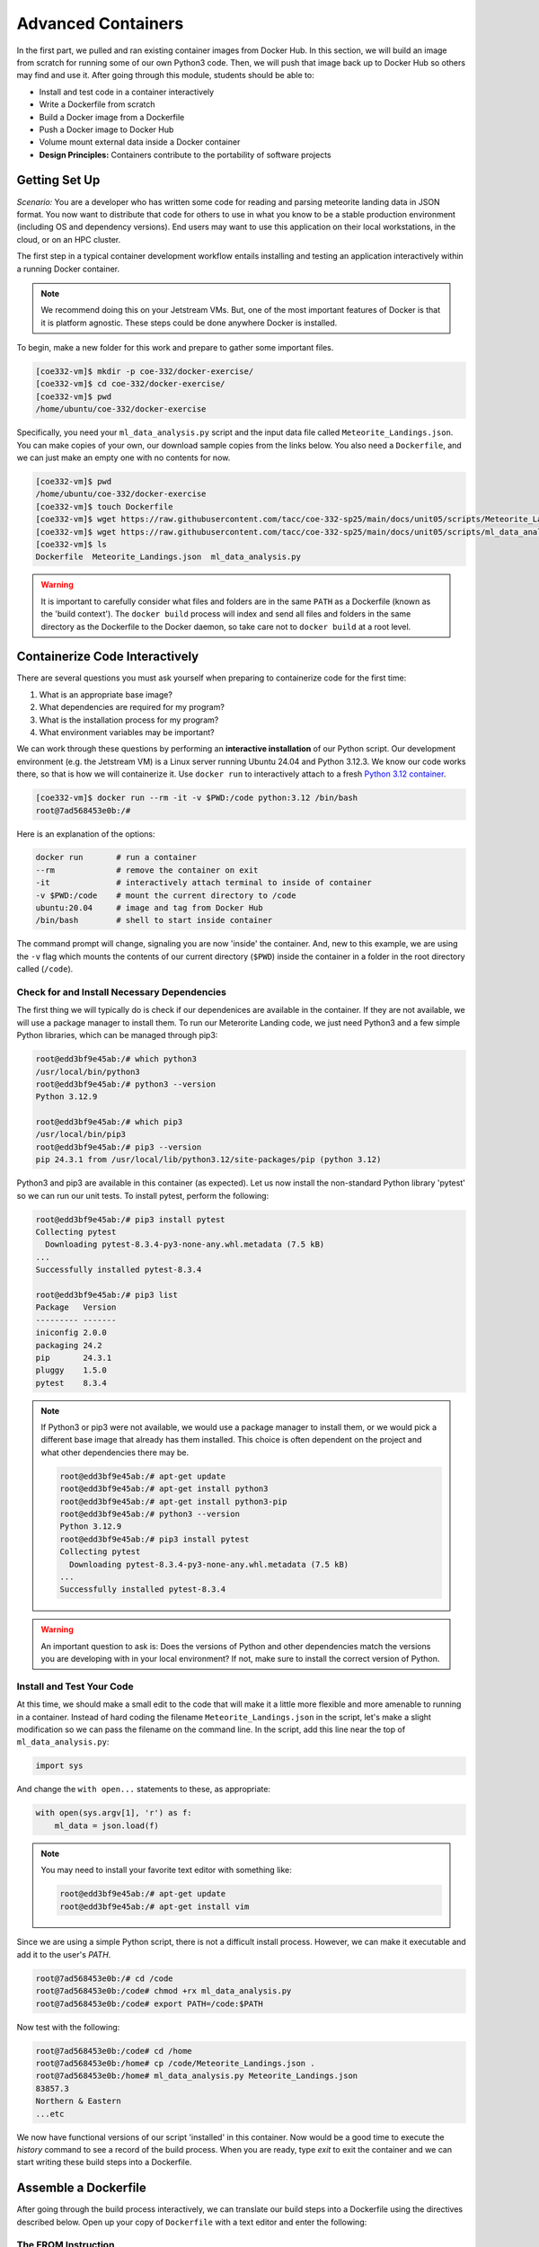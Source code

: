 Advanced Containers
===================

In the first part, we pulled and ran existing container images from Docker Hub.
In this section, we will build an image from scratch for running some of our own
Python3 code. Then, we will push that image back up to Docker Hub so others may
find and use it. After going through this module, students should be able to:

* Install and test code in a container interactively
* Write a Dockerfile from scratch
* Build a Docker image from a Dockerfile
* Push a Docker image to Docker Hub
* Volume mount external data inside a Docker container
* **Design Principles:** Containers contribute to the portability of software projects


Getting Set Up
--------------

*Scenario:* You are a developer who has written some code for reading and
parsing meteorite landing data in JSON format. You now want to distribute that
code for others to use in what you know to be a stable production environment
(including OS and dependency versions). End users may want to use this application
on their local workstations, in the cloud, or on an HPC cluster.


The first step in a typical container development workflow entails installing
and testing an application interactively within a running Docker container.

.. note::

   We recommend doing this on your Jetstream VMs. But, one of the most
   important features of Docker is that it is platform agnostic. These steps
   could be done anywhere Docker is installed.


To begin, make a new folder for this work and prepare to gather some important
files.


.. code-block:: console

   [coe332-vm]$ mkdir -p coe-332/docker-exercise/
   [coe332-vm]$ cd coe-332/docker-exercise/
   [coe332-vm]$ pwd
   /home/ubuntu/coe-332/docker-exercise

Specifically, you need your ``ml_data_analysis.py`` script and the input data
file called ``Meteorite_Landings.json``. You can make copies of your own, our
download sample copies from the links below. You also need a ``Dockerfile``, and
we can just make an empty one with no contents for now.

.. code-block:: console

   [coe332-vm]$ pwd
   /home/ubuntu/coe-332/docker-exercise
   [coe332-vm]$ touch Dockerfile
   [coe332-vm]$ wget https://raw.githubusercontent.com/tacc/coe-332-sp25/main/docs/unit05/scripts/Meteorite_Landings.json
   [coe332-vm]$ wget https://raw.githubusercontent.com/tacc/coe-332-sp25/main/docs/unit05/scripts/ml_data_analysis.py
   [coe332-vm]$ ls
   Dockerfile  Meteorite_Landings.json  ml_data_analysis.py

.. warning::

   It is important to carefully consider what files and folders are in the same
   ``PATH`` as a Dockerfile (known as the 'build context'). The ``docker build``
   process will index and send all files and folders in the same directory as
   the Dockerfile to the Docker daemon, so take care not to ``docker build`` at
   a root level.


Containerize Code Interactively
-------------------------------

There are several questions you must ask yourself when preparing to containerize
code for the first time:

1. What is an appropriate base image?
2. What dependencies are required for my program?
3. What is the installation process for my program?
4. What environment variables may be important?

We can work through these questions by performing an **interactive installation**
of our Python script. Our development environment (e.g. the Jetstream VM)
is a Linux server running Ubuntu 24.04 and Python 3.12.3. We know our code works there,
so that is how we will containerize it. Use ``docker run`` to interactively attach to a fresh
`Python 3.12 container <https://hub.docker.com/_/python/tags?name=3.12>`_.

.. code-block:: console

   [coe332-vm]$ docker run --rm -it -v $PWD:/code python:3.12 /bin/bash
   root@7ad568453e0b:/#

Here is an explanation of the options:

.. code-block:: text

   docker run       # run a container
   --rm             # remove the container on exit
   -it              # interactively attach terminal to inside of container
   -v $PWD:/code    # mount the current directory to /code
   ubuntu:20.04     # image and tag from Docker Hub
   /bin/bash        # shell to start inside container


The command prompt will change, signaling you are now 'inside' the container.
And, new to this example, we are using the ``-v`` flag which mounts the contents
of our current directory (``$PWD``) inside the container in a folder in the root
directory called (``/code``).


Check for and Install Necessary Dependencies
~~~~~~~~~~~~~~~~~~~~~~~~~~~~~~~~~~~~~~~~~~~~

The first thing we will typically do is check if our dependenices are available
in the container. If they are not available, we will use a package manager to 
install them. To run our Meterorite Landing code, we just need Python3 and
a few simple Python libraries, which can be managed through pip3:

.. code-block:: console

   root@edd3bf9e45ab:/# which python3
   /usr/local/bin/python3
   root@edd3bf9e45ab:/# python3 --version
   Python 3.12.9

   root@edd3bf9e45ab:/# which pip3
   /usr/local/bin/pip3
   root@edd3bf9e45ab:/# pip3 --version
   pip 24.3.1 from /usr/local/lib/python3.12/site-packages/pip (python 3.12)


Python3 and pip3 are available in this container (as expected). Let us now install
the non-standard Python library 'pytest' so we can run our unit tests. To install
pytest, perform the following:


.. code-block:: console

   root@edd3bf9e45ab:/# pip3 install pytest
   Collecting pytest
     Downloading pytest-8.3.4-py3-none-any.whl.metadata (7.5 kB)
   ...
   Successfully installed pytest-8.3.4

   root@edd3bf9e45ab:/# pip3 list
   Package   Version
   --------- -------
   iniconfig 2.0.0
   packaging 24.2
   pip       24.3.1
   pluggy    1.5.0
   pytest    8.3.4


.. note::

   If Python3 or pip3 were not available, we would use a package manager to install
   them, or we would pick a different base image that already has them installed.
   This choice is often dependent on the project and what other dependencies there
   may be.

   .. code-block:: console

      root@edd3bf9e45ab:/# apt-get update
      root@edd3bf9e45ab:/# apt-get install python3
      root@edd3bf9e45ab:/# apt-get install python3-pip
      root@edd3bf9e45ab:/# python3 --version
      Python 3.12.9
      root@edd3bf9e45ab:/# pip3 install pytest
      Collecting pytest
        Downloading pytest-8.3.4-py3-none-any.whl.metadata (7.5 kB)
      ...
      Successfully installed pytest-8.3.4


.. warning::

   An important question to ask is: Does the versions of Python and other
   dependencies match the versions you are developing with in your local
   environment? If not, make sure to install the correct version of Python.



Install and Test Your Code
~~~~~~~~~~~~~~~~~~~~~~~~~~




At this time, we should make a small edit to the code that will make it a little
more flexible and more amenable to running in a container. Instead of hard coding
the filename ``Meteorite_Landings.json`` in the script, let's make a slight
modification so we can pass the filename on the command line. In the script, add
this line near the top of ``ml_data_analysis.py``:


.. code-block:: python3

   import sys

And change the ``with open...`` statements to these, as appropriate:

.. code-block:: python3

   with open(sys.argv[1], 'r') as f:
       ml_data = json.load(f)




.. note::

   You may need to install your favorite text editor with something like:

   .. code-block:: console

      root@edd3bf9e45ab:/# apt-get update
      root@edd3bf9e45ab:/# apt-get install vim

   

Since we are using a simple Python script, there is not a difficult install
process. However, we can make it executable and add it to the user's `PATH`.

.. code-block:: console

   root@7ad568453e0b:/# cd /code
   root@7ad568453e0b:/code# chmod +rx ml_data_analysis.py
   root@7ad568453e0b:/code# export PATH=/code:$PATH

Now test with the following:

.. code-block:: console

   root@7ad568453e0b:/code# cd /home
   root@7ad568453e0b:/home# cp /code/Meteorite_Landings.json .
   root@7ad568453e0b:/home# ml_data_analysis.py Meteorite_Landings.json
   83857.3
   Northern & Eastern
   ...etc


We now have functional versions of our script 'installed' in this container.
Now would be a good time to execute the `history` command to see a record of the
build process. When you are ready, type `exit` to exit the container and we can
start writing these build steps into a Dockerfile.


Assemble a Dockerfile
---------------------

After going through the build process interactively, we can translate our build
steps into a Dockerfile using the directives described below. Open up your copy
of ``Dockerfile`` with a text editor and enter the following:


The FROM Instruction
~~~~~~~~~~~~~~~~~~~~

We can use the FROM instruction to start our new image from a known base image.
This should be the first line of our Dockerfile. In our scenario, we want to
match our development environment with Python3.12. We know our code works in
that environment, so that is how we will containerize it for others to use:

.. code-block:: dockerfile

   FROM python:3.12 

Base images typically take the form `os:version`. Avoid using the '`latest`'
version; it is hard to track where it came from and the identity of '`latest`'
can change.

.. tip::

   Browse `Docker Hub <https://hub.docker.com/>`_ to discover other potentially
   useful base images. Keep an eye out for the 'Official Image' badge.


The RUN Instruction
~~~~~~~~~~~~~~~~~~~

We can install updates, install new software, or download code to our image by
running commands with the RUN instruction. In our case, our only dependencies
were Python3 and the "pytest" library. So, we will use a RUN instruction to
install anything that is missing.

.. code-block:: dockerfile

   RUN pip3 install pytest==8.3.4

Each RUN instruction creates an intermediate image (called a 'layer'). Too many
layers makes the Docker image less performant, and makes building less
efficient. We can minimize the number of layers by combining RUN instructions.
Dependencies that are more likely to change over time (e.g. Python3 libraries)
still might be better off in in their own RUN instruction in order to save time
building later on.



The COPY Instruction
~~~~~~~~~~~~~~~~~~~~

There are a couple different ways to get your source code inside the image. One
way is to use a RUN instruction with ``wget`` to pull your code from the web.
When you are developing, however, it is usually more practical to copy code in
from the Docker build context using the COPY instruction. For example, we can
copy our script to the root-level ``/code`` directory with the following
instructions:

.. code-block:: dockerfile

   COPY ml_data_analysis.py /code/ml_data_analysis.py


And, don't forget to perform another RUN instruction to make the script
executable:

.. code-block:: dockerfile

   RUN chmod +rx /code/ml_data_analysis.py




The ENV Instruction
~~~~~~~~~~~~~~~~~~~

Another useful instruction is the ENV instruction. This allows the image
developer to set environment variables inside the container runtime. In our
interactive build, we added the ``/code`` folder to the ``PATH``. We can do this
with ENV instructions as follows:

.. code-block:: dockerfile

   ENV PATH="/code:$PATH"



Putting It All Together
~~~~~~~~~~~~~~~~~~~~~~~

The contents of the final Dockerfile should look like:

.. code-block:: dockerfile
   :linenos:

   FROM python:3.12

   RUN pip3 install pytest==8.3.4

   COPY ml_data_analysis.py /code/ml_data_analysis.py

   RUN chmod +rx /code/ml_data_analysis.py

   ENV PATH="/code:$PATH"


Build the Image
---------------

Once the Dockerfile is written and we are satisfied that we have minimized the
number of layers, the next step is to build an image. Building a Docker image
generally takes the form:

.. code-block:: console

   [coe332-vm]$ docker build -t <dockerhubusername>/<code>:<version> ./

The ``-t`` flag is used to name or 'tag' the image with a descriptive name and
version. Optionally, you can preface the tag with your **Docker Hub username**.
Adding that namespace allows you to push your image to a public registry and
share it with others. The trailing dot '``.``' in the line above simply
indicates the location of the Dockerfile (a single '``.``' means 'the current
directory').

To build the image, use:

.. code-block:: console

   [coe332-vm]$ docker build -t username/ml_data_analysis:1.0 ./

.. note::

   Don't forget to replace 'username' with your Docker Hub username.


Use ``docker images`` to ensure you see a copy of your image has been built. You can
also use `docker inspect` to find out more information about the image.

.. code-block:: console

   [coe332-vm]$ docker images
   REPOSITORY                 TAG        IMAGE ID       CREATED              SIZE
   username/ml_data_analysis  1.0        2883079fad18   About a minute ago   446MB
   ...

.. code-block:: console

   [coe332-vm]$ docker inspect username/ml_data_analysis:1.0


If you need to rename your image, you can either re-tag it with ``docker tag``, or
you can remove it with ``docker rmi`` and build it again. Issue each of the
commands on an empty command line to find out usage information.



Test the Image
--------------

We can test a newly-built image two ways: interactively and non-interactively.
In interactive testing, we will use ``docker run`` to start a shell inside the
image, just like we did when we were building it interactively. The difference
this time is that we are NOT mounting the code inside with the ``-v`` flag,
because the code is already in the container:

.. code-block:: console

   [coe332-vm]$ docker run --rm -it username/ml_data_analysis:1.0 /bin/bash
   ...
   root@c5cf05edddcd:/# ls /code
   ml_data_analysis.py
   root@c5cf05edddcd:/# cd /home
   root@c5cf05edddcd:/home# pwd
   /home
   root@c5cf05edddcd:/home# ml_data_analysis.py Meteorite_Landings.json
   Traceback (most recent call last):
     File "/code/ml_data_analysis.py", line 96, in <module>
       main()
     File "/code/ml_data_analysis.py", line 82, in main
       with open(sys.argv[1], 'r') as f:
   FileNotFoundError: [Errno 2] No such file or directory: 'Meteorite_Landings.json'

Here is an explanation of the options:

.. code-block:: text

   docker run      # run a container
   --rm            # remove the container when we exit
   -it             # interactively attach terminal to inside of container
   username/...    # image and tag on local machine
   /bin/bash       # shell to start inside container


Uh oh! We forgot about ``Meteorite_Landings.json``! We get a FileNotFoundError
in Python3. This is because we did not (1) copy the JSON file into the container
at build time, nor did we (2) copy the JSON file into the container at run
time.

We should pause at this moment to think about how we want to distribute this
application. Should the data be encapsulated within? Or should we expect potential
users to be bring their own data for analysis?

Let's try again, but this time mount the data inside the container so we can
access it. If we mount the current folder as, e.g., ``/data``, then everything
in the current folder will be available. In addition, if we write any new files
inside the container to ``/data``, those will be preserved and persist outside
the container once it stops.

.. code-block:: console

   [coe332-vm]$ docker run --rm -it -v $PWD/Meteorite_Landings.json:/data/Meteorite_Landings.json username/ml_data_analysis:1.0 /bin/bash
   ...
   ### Same command as above, but easier to read:
   [coe332-vm]$ docker run --rm \
                         -it \
                         -v $PWD/Meteorite_Landings.json:/data/Meteorite_Landings.json \
                         username/ml_data_analysis:1.0 \
                         /bin/bash
   
   root@dc0d6bf1875c:/# pwd
   /
   root@dc0d6bf1875c:/# ls /data
   Meteorite_Landings.json
   root@dc0d6bf1875c:/# ls /code
   ml_data_analysis.py
   root@dc0d6bf1875c:/# ml_data_analysis.py /data/Meteorite_Landings.json
   83857.3
   Northern & Eastern
   ... etc



Everything looks like it works now! Next, exit the container and test the code
non-interactively. Notice we are calling the container again with ``docker run``,
but instead of specifying an interactive (``-it``) run, we just issue the command
as we want to call it on the command line. Also, notice the return of the ``-v``
flag, because we need to create a volume mount so that our data
(``Meteorite_Landings.json``) is available inside the container.

.. code-block:: console

   [coe332-vm]$ docker run --rm \
                         -v $PWD/Meteorite_Landings.json:/data/Meteorite_Landings.json \
                         username/ml_data_analysis:1.0 \
                         ml_data_analysis.py /data/Meteorite_Landings.json
   Northern & Eastern
   ... etc

Much simpler and cleaner! Our only local dependencies are the Docker runtime and
some input data that we provide. Then we pull and run the image, mounting our
data inside the container and executing the embedded Python3 script. Anyone with
their own data could follow our same steps to replicate our work in their own
environments.



Share Your Docker Image
-----------------------

Now that you have containerized, tested, and tagged your code in a Docker image,
the next step is to disseminate it so others can use it.

Docker Hub is the *de facto* place to share an image you built. Remember, the
image must be name-spaced with either your Docker Hub username or a Docker Hub
organization where you have write privileges in order to push it:

.. code-block:: console

   [coe332-vm]$ docker login
   ...
   [coe332-vm]$ docker push username/ml_data_analysis:1.0


You and others will now be able to pull a copy of your container with:

.. code-block:: console

   [coe332-vm]$ docker pull username/ml_data_analysis:1.0


As a matter of best practice, it is highly recommended that you store your
Dockerfiles somewhere safe. A great place to do this is alongside the code
in, e.g., GitHub. GitHub also has integrations to automatically update your
image in the public container registry every time you commit new code. (More on
this later in the semester).

For example, see: `Publishing Docker Images <https://docs.github.com/en/actions/publishing-packages/publishing-docker-images/>`_




Additional Resources
--------------------

* `Docker for Beginners <https://training.play-with-docker.com/beginner-linux/>`_
* `Play with Docker <https://labs.play-with-docker.com/>`_
